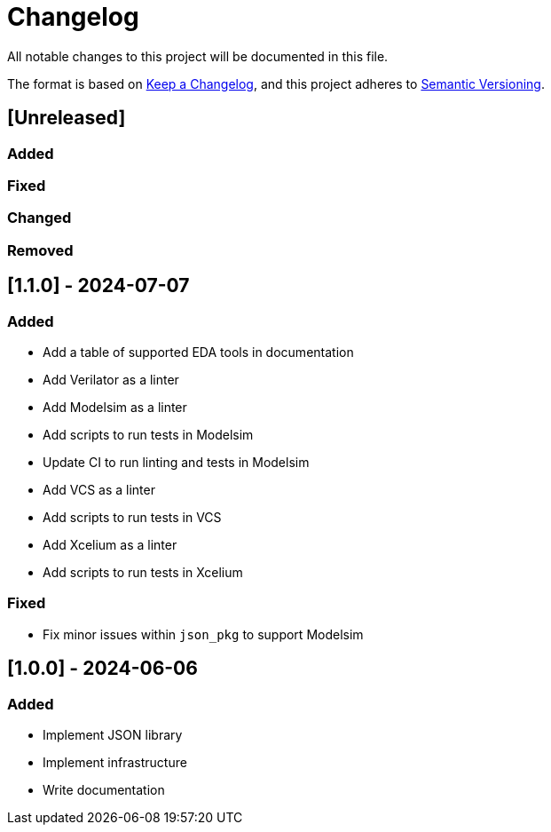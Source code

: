 :url-keep-a-changelog: https://keepachangelog.com/en/1.1.0
:url-semantic-versioning: https://semver.org/spec/v2.0.0.html

= Changelog

All notable changes to this project will be documented in this file.

The format is based on {url-keep-a-changelog}[Keep a Changelog],
and this project adheres to {url-semantic-versioning}[Semantic Versioning].

== [Unreleased]
=== Added
=== Fixed
=== Changed
=== Removed

== [1.1.0] - 2024-07-07

=== Added

* Add a table of supported EDA tools in documentation
* Add Verilator as a linter
* Add Modelsim as a linter
* Add scripts to run tests in Modelsim
* Update CI to run linting and tests in Modelsim
* Add VCS as a linter
* Add scripts to run tests in VCS
* Add Xcelium as a linter
* Add scripts to run tests in Xcelium

=== Fixed

* Fix minor issues within `json_pkg` to support Modelsim

== [1.0.0] - 2024-06-06

=== Added

- Implement JSON library
- Implement infrastructure
- Write documentation
